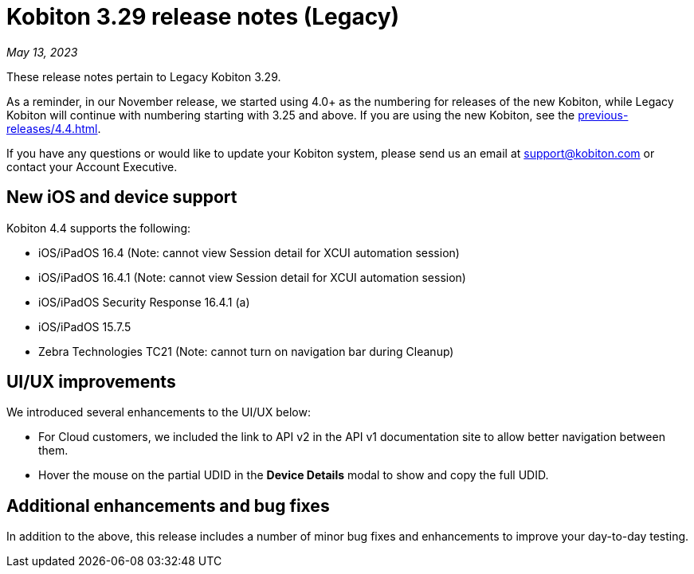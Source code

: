 = Kobiton 3.29 release notes (Legacy)
:navtitle: Kobiton 3.29 release notes

_May 13, 2023_

These release notes pertain to Legacy Kobiton 3.29.

As a reminder, in our November release, we started using 4.0+ as the numbering for releases of the new Kobiton, while Legacy Kobiton will continue with numbering starting with 3.25 and above. If you are using the new Kobiton, see the xref:previous-releases/4.4.adoc[].

If you have any questions or would like to update your Kobiton system, please send us an email at link:mailto:support@kobiton.com[support@kobiton.com] or contact your Account Executive.

== New iOS and device support

Kobiton 4.4 supports the following:

* iOS/iPadOS 16.4 (Note: cannot view Session detail for XCUI automation session)
* iOS/iPadOS 16.4.1 (Note: cannot view Session detail for XCUI automation session)
* iOS/iPadOS Security Response 16.4.1 (a)
* iOS/iPadOS 15.7.5
* Zebra Technologies TC21 (Note: cannot turn on navigation bar during Cleanup)

== UI/UX improvements

We introduced several enhancements to the UI/UX below:

* For Cloud customers, we included the link to API v2 in the API v1 documentation site to allow better navigation between them.
* Hover the mouse on the partial UDID in the *Device Details* modal to show and copy the full UDID.

== Additional enhancements and bug fixes

In addition to the above, this release includes a number of minor bug fixes and enhancements to improve your day-to-day testing.
